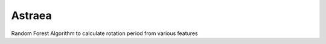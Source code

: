 Astraea
====================================
.. image:: https://readthedocs.org/projects/stardate/badge/?version=latest
    :target: https://Astraea.readthedocs.io/en/latest/?badge=latest

Random Forest Algorithm to calculate rotation period from various features

